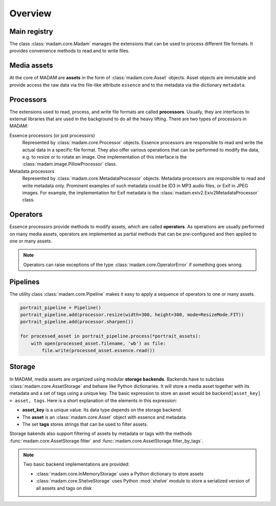Overview
########

Main registry
=============

The class :class:`madam.core.Madam` manages the extensions that can be used to
process different file formats. It provides convenience methods to read and to
write files.


Media assets
============

At the core of MADAM are **assets** in the form of :class:`madam.core.Asset`
objects. Asset objects are immutable and provide access the raw data via the
file-like attribute ``essence`` and to the metadata via the dictionary
``metadata``.


Processors
==========

The extensions used to read, process, and write file formats are called
**processors**. Usually, they are interfaces to external libraries that are
used in the background to do all the heavy lifting. There are two types of
processors in MADAM:

Essence processors (or just processors)
    Represented by :class:`madam.core.Processor` objects. Essence processors
    are responsible to read and write the actual data in a specific file
    format. They also offer various operations that can be performed to modify
    the data, e.g. to resize or to rotate an image. One implementation of this
    interface is the :class:`madam.image.PillowProcessor` class.

Metadata processors
    Represented by :class:`madam.core.MetadataProcessor` objects.
    Metadata processors are responsible to read and write metadata only.
    Prominent examples of such metadata could be ID3 in MP3 audio files, or
    Exif in JPEG images. For example, the implementation for Exif metadata is
    the :class:`madam.exiv2.Exiv2MetadataProcessor` class.


Operators
=========

Essence processors provide methods to modify assets, which are called
**operators**. As operations are usually performed on many media assets,
operators are implemented as partial methods that can be pre-configured and
then applied to one or many assets.

.. note:: Operators can raise exceptions of the type
    :class:`madam.core.OperatorError` if something goes wrong.


Pipelines
=========

The utility class :class:`madam.core.Pipeline` makes it easy to apply a
sequence of operators to one or many assets.

.. code:: python

    portrait_pipeline = Pipeline()
    portrait_pipeline.add(processor.resize(width=300, height=300, mode=ResizeMode.FIT))
    portrait_pipeline.add(processor.sharpen())

    for processed_asset in portrait_pipeline.process(*portrait_assets):
        with open(processed_asset.filename, 'wb') as file:
            file.write(processed_asset.essence.read())


Storage
=======

In MADAM, media assets are organized using modular **storage backends**.
Backends have to subclass :class:`madam.core.AssetStorage` and behave like
Python dictionaries. It will store a media asset together with its metadata and
a set of tags using a unique key. The basic expression to store an asset would
be ``backend[asset_key] = asset, tags``. Here is a short explanation of the
elements in this expression:

-   **asset_key** is a unique value. Its data type depends on the storage
    backend.

-   The **asset** is an :class:`madam.core.Asset` object with essence and
    metadata.

-   The set **tags** stores strings that can be used to filter assets.

Storage bakends also support filtering of assets by metadata or tags with the
methods :func:`madam.core.AssetStorage.filter` and
:func:`madam.core.AssetStorage.filter_by_tags`.


.. note:: Two basic backend implementations are provided:

    -   :class:`madam.core.InMemoryStorage` uses a Python dictionary to store
        assets
    -   :class:`madam.core.ShelveStorage` uses Python :mod:`shelve` module to
        store a serialized version of all assets and tags on disk
